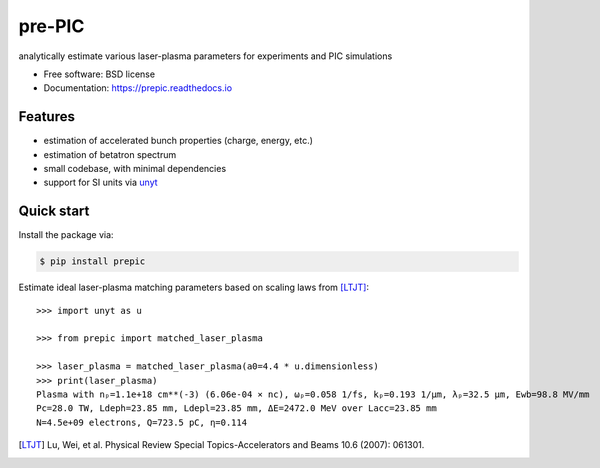 =======
pre-PIC
=======


.. image:: https://img.shields.io/pypi/v/prepic.svg
   :target: https://pypi.python.org/pypi/prepic


.. image:: https://img.shields.io/travis/berceanu/prepic.svg
   :target: https://travis-ci.org/berceanu/prepic


.. image:: https://readthedocs.org/projects/prepic/badge/?version=latest
   :target: https://prepic.readthedocs.io/en/latest/?badge=latest
   :alt: Documentation Status


.. image:: https://pyup.io/repos/github/berceanu/prepic/shield.svg
   :target: https://pyup.io/repos/github/berceanu/prepic
   :alt: Updates


.. image:: https://img.shields.io/lgtm/grade/python/g/berceanu/prepic.svg?logo=lgtm&logoWidth=18
   :alt: Language grade: Python
   :target: https://lgtm.com/projects/g/berceanu/prepic/context:python


.. image:: https://codecov.io/gh/berceanu/prepic/branch/master/graph/badge.svg
   :target: https://codecov.io/gh/berceanu/prepic


.. image:: https://img.shields.io/pypi/l/prepic.svg
   :target: https://github.com/berceanu/prepic/blob/master/LICENSE
   :alt: PyPI - License


analytically estimate various laser-plasma parameters for experiments and PIC simulations


* Free software: BSD license
* Documentation: https://prepic.readthedocs.io


Features
--------

* estimation of accelerated bunch properties (charge, energy, etc.)
* estimation of betatron spectrum
* small codebase, with minimal dependencies
* support for SI units via `unyt <https://github.com/yt-project/unyt>`_


Quick start
-----------

Install the package via:

.. code-block:: console

        $ pip install prepic

Estimate ideal laser-plasma matching parameters based on scaling laws from [LTJT]_::

    >>> import unyt as u

    >>> from prepic import matched_laser_plasma

    >>> laser_plasma = matched_laser_plasma(a0=4.4 * u.dimensionless)
    >>> print(laser_plasma)
    Plasma with nₚ=1.1e+18 cm**(-3) (6.06e-04 × nc), ωₚ=0.058 1/fs, kₚ=0.193 1/µm, λₚ=32.5 µm, Ewb=98.8 MV/mm
    Pc=28.0 TW, Ldeph=23.85 mm, Ldepl=23.85 mm, ΔE=2472.0 MeV over Lacc=23.85 mm
    N=4.5e+09 electrons, Q=723.5 pC, η=0.114


.. [LTJT] Lu, Wei, et al. Physical Review Special Topics-Accelerators and Beams 10.6 (2007): 061301.
